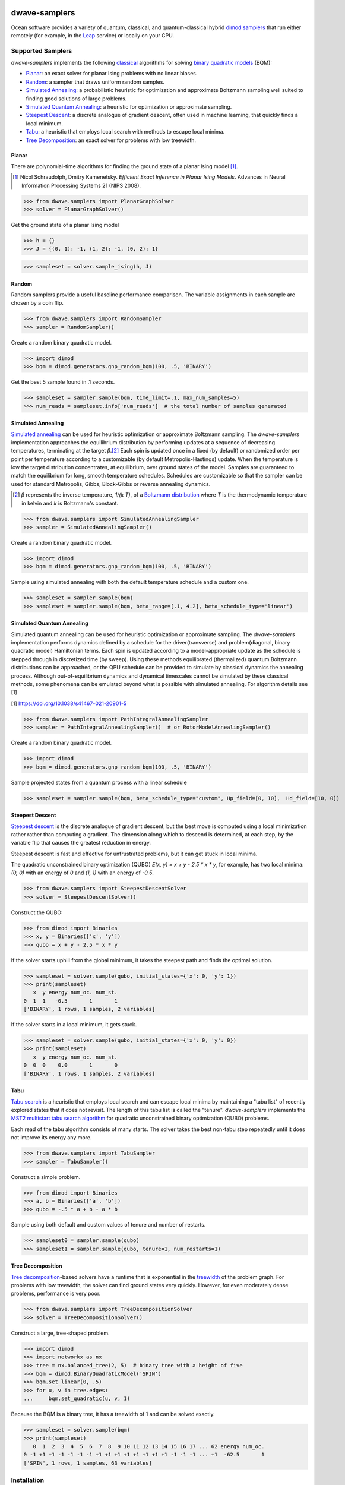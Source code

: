 .. image:: https://img.shields.io/pypi/v/dwave-samplers.svg
    :target: https://pypi.python.org/pypi/dwave-samplers

.. image:: https://img.shields.io/pypi/pyversions/dwave-samplers.svg
    :target: https://pypi.python.org/pypi/dwave-samplers

.. image:: https://codecov.io/gh/dwavesystems/dwave-samplers/branch/main/graph/badge.svg
    :target: https://codecov.io/gh/dwavesystems/dwave-samplers

.. image:: https://circleci.com/gh/dwavesystems/dwave-samplers.svg?style=svg
    :target: https://circleci.com/gh/dwavesystems/dwave-samplers


==============
dwave-samplers
==============

.. start_samplers_about

Ocean software provides a variety of quantum, classical, and quantum-classical
hybrid `dimod <https://docs.dwavequantum.com/en/latest/ocean/api_ref_dimod>`_
`samplers <https://docs.dwavequantum.com/en/latest/concepts/samplers.html>`_
that run either remotely (for example, in the
`Leap <https://cloud.dwavesys.com/leap/>`_ service) or locally on your CPU.

Supported Samplers
==================

*dwave-samplers* implements the following
`classical <https://docs.dwavequantum.com/en/latest/quantum_research/classical_intro.html>`_
algorithms for solving
`binary quadratic models <https://docs.dwavequantum.com/en/latest/concepts/models.html>`_
(BQM):

*   `Planar`_: an exact solver for planar Ising problems with no linear biases.
*   `Random`_: a sampler that draws uniform random samples.
*   `Simulated Annealing`_: a probabilistic heuristic for optimization and
    approximate Boltzmann sampling well suited to finding good solutions of
    large problems.
*   `Simulated Quantum Annealing`_: a heuristic for optimization or approximate
    sampling.
*   `Steepest Descent`_: a discrete analogue of gradient descent, often used in
    machine learning, that quickly finds a local minimum.
*   `Tabu`_: a heuristic that employs local search with methods to escape local
    minima.
*   `Tree Decomposition`_: an exact solver for problems with low treewidth.

Planar
------

There are polynomial-time algorithms for finding the ground state of a planar
Ising model [#]_.

.. [#] Nicol Schraudolph, Dmitry Kamenetsky. *Efficient Exact Inference in
    Planar Ising Models*.
    Advances in Neural Information Processing Systems 21 (NIPS 2008).

>>> from dwave.samplers import PlanarGraphSolver
>>> solver = PlanarGraphSolver()

Get the ground state of a planar Ising model

>>> h = {}
>>> J = {(0, 1): -1, (1, 2): -1, (0, 2): 1}

>>> sampleset = solver.sample_ising(h, J)

Random
------

Random samplers provide a useful baseline performance comparison. The variable
assignments in each sample are chosen by a coin flip.

>>> from dwave.samplers import RandomSampler
>>> sampler = RandomSampler()

Create a random binary quadratic model.

>>> import dimod
>>> bqm = dimod.generators.gnp_random_bqm(100, .5, 'BINARY')

Get the best 5 sample found in .1 seconds.

>>> sampleset = sampler.sample(bqm, time_limit=.1, max_num_samples=5)
>>> num_reads = sampleset.info['num_reads']  # the total number of samples generated

Simulated Annealing
-------------------

`Simulated annealing <https://en.wikipedia.org/wiki/Simulated_annealing>`_ can
be used for heuristic optimization or approximate Boltzmann sampling. The
*dwave-samplers* implementation approaches the equilibrium distribution by
performing updates at a sequence of decreasing temperatures, terminating at the
target `β`.\ [#]_ Each spin is updated once in a fixed (by default) or
randomized order per point per temperature according to a customizable (by default
Metropolis-Hastings) update. When the temperature
is low the target distribution concentrates, at equilibrium, over ground states
of the model. Samples are guaranteed to match the equilibrium for long, smooth
temperature schedules. Schedules are customizable so that the sampler can be used
for standard Metropolis, Gibbs, Block-Gibbs or reverse annealing dynamics.

.. [#] `β` represents the inverse temperature, `1/(k T)`, of a
    `Boltzmann distribution <https://en.wikipedia.org/wiki/Boltzmann_distribution>`_
    where `T` is the thermodynamic temperature in kelvin and `k` is Boltzmann's
    constant.

>>> from dwave.samplers import SimulatedAnnealingSampler
>>> sampler = SimulatedAnnealingSampler()

Create a random binary quadratic model.

>>> import dimod
>>> bqm = dimod.generators.gnp_random_bqm(100, .5, 'BINARY')

Sample using simulated annealing with both the default temperature schedule
and a custom one.

>>> sampleset = sampler.sample(bqm)
>>> sampleset = sampler.sample(bqm, beta_range=[.1, 4.2], beta_schedule_type='linear')

Simulated Quantum Annealing
---------------------------

Simulated quantum annealing can be used for heuristic optimization or approximate
sampling. The *dwave-samplers* implementation performs dynamics defined by a schedule
for the driver(transverse) and problem(diagonal, binary quadratic model) Hamiltonian terms.
Each spin is updated according to a model-appropriate update as the schedule is
stepped through in discretized time (by sweep).
Using these methods equilibrated (thermalized) quantum Boltzmann distributions can be
approached, or the QPU schedule can be provided to simulate by classical dynamics
the annealing process. Although out-of-equilibrium dynamics and dynamical timescales
cannot be simulated by these classical methods, some phenomena can be emulated beyond
what is possible with simulated annealing. For algorithm details see [1]

[1] https://doi.org/10.1038/s41467-021-20901-5

>>> from dwave.samplers import PathIntegralAnnealingSampler
>>> sampler = PathIntegralAnnealingSampler()  # or RotorModelAnnealingSampler()

Create a random binary quadratic model.

>>> import dimod
>>> bqm = dimod.generators.gnp_random_bqm(100, .5, 'BINARY')

Sample projected states from a quantum process with a linear schedule

>>> sampleset = sampler.sample(bqm, beta_schedule_type="custom", Hp_field=[0, 10],  Hd_field=[10, 0])


Steepest Descent
----------------

`Steepest descent <https://en.wikipedia.org/wiki/Gradient_descent>`_ is the
discrete analogue of gradient descent, but the best move is computed using a
local minimization rather rather than computing a gradient. The dimension along
which to descend is determined, at each step, by the variable flip that causes
the greatest reduction in energy.

Steepest descent is fast and effective for unfrustrated problems, but it can get
stuck in local minima.

The quadratic unconstrained binary optimization (QUBO)
`E(x, y) = x + y - 2.5 * x * y`, for example, has two local minima:
`(0, 0)` with an energy of `0` and `(1, 1)` with an energy of `-0.5`.

>>> from dwave.samplers import SteepestDescentSolver
>>> solver = SteepestDescentSolver()

Construct the QUBO:

>>> from dimod import Binaries
>>> x, y = Binaries(['x', 'y'])
>>> qubo = x + y - 2.5 * x * y

If the solver starts uphill from the global minimum, it takes the steepest path
and finds the optimal solution.

>>> sampleset = solver.sample(qubo, initial_states={'x': 0, 'y': 1})
>>> print(sampleset)
   x  y energy num_oc. num_st.
0  1  1   -0.5       1       1
['BINARY', 1 rows, 1 samples, 2 variables]

If the solver starts in a local minimum, it gets stuck.

>>> sampleset = solver.sample(qubo, initial_states={'x': 0, 'y': 0})
>>> print(sampleset)
   x  y energy num_oc. num_st.
0  0  0    0.0       1       0
['BINARY', 1 rows, 1 samples, 2 variables]

Tabu
----

`Tabu search <https://en.wikipedia.org/wiki/Tabu_search>`_ is a heuristic that
employs local search and can escape local minima by maintaining a "tabu list" of
recently explored states that it does not revisit. The length of this tabu list
is called the "tenure". *dwave-samplers* implements the
`MST2 multistart tabu search algorithm <https://link.springer.com/article/10.1023/B:ANOR.0000039522.58036.68>`_
for quadratic unconstrained binary optimization (QUBO) problems.

Each read of the tabu algorithm consists of many starts. The solver takes the
best non-tabu step repeatedly until it does not improve its energy any more.

>>> from dwave.samplers import TabuSampler
>>> sampler = TabuSampler()

Construct a simple problem.

>>> from dimod import Binaries
>>> a, b = Binaries(['a', 'b'])
>>> qubo = -.5 * a + b - a * b

Sample using both default and custom values of tenure and number of restarts.

>>> sampleset0 = sampler.sample(qubo)
>>> sampleset1 = sampler.sample(qubo, tenure=1, num_restarts=1)

Tree Decomposition
------------------

`Tree decomposition <https://en.wikipedia.org/wiki/Tree_decomposition>`_-based
solvers have a runtime that is exponential in the
`treewidth <https://en.wikipedia.org/wiki/Treewidth>`_ of the problem graph. For
problems with low treewidth, the solver can find ground states very quickly.
However, for even moderately dense problems, performance is very poor.

>>> from dwave.samplers import TreeDecompositionSolver
>>> solver = TreeDecompositionSolver()

Construct a large, tree-shaped problem.

>>> import dimod
>>> import networkx as nx
>>> tree = nx.balanced_tree(2, 5)  # binary tree with a height of five
>>> bqm = dimod.BinaryQuadraticModel('SPIN')
>>> bqm.set_linear(0, .5)
>>> for u, v in tree.edges:
...     bqm.set_quadratic(u, v, 1)

Because the BQM is a binary tree, it has a treewidth of 1 and can be solved
exactly.

>>> sampleset = solver.sample(bqm)
>>> print(sampleset)
   0  1  2  3  4  5  6  7  8  9 10 11 12 13 14 15 16 17 ... 62 energy num_oc.
0 -1 +1 +1 -1 -1 -1 -1 +1 +1 +1 +1 +1 +1 +1 +1 -1 -1 -1 ... +1  -62.5       1
['SPIN', 1 rows, 1 samples, 63 variables]

.. end_samplers_about

Installation
============

To install the core package:

.. code-block:: bash

    pip install dwave-samplers

License
=======

Released under the Apache License 2.0

Contributing
============

Ocean's `contributing guide <https://docs.dwavequantum.com/en/latest/ocean/contribute.html>`_
has guidelines for contributing to Ocean packages.

Release Notes
-------------

**dwave-samplers** makes use of `reno <https://docs.openstack.org/reno/>`_ to
manage its release notes.

When making a contribution to **dwave-samplers** that will affect users, create
a new release note file by running

.. code-block:: bash

    reno new your-short-descriptor-here

You can then edit the file created under ``releasenotes/notes/``.
Remove any sections not relevant to your changes.
Commit the file along with your changes.